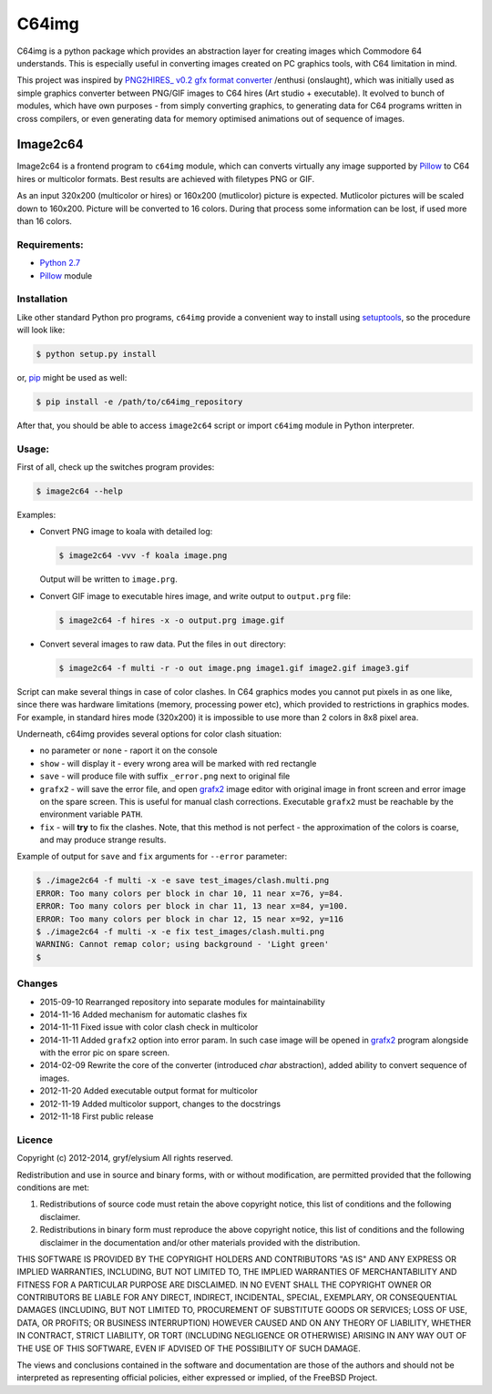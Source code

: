 ======
C64img
======

C64img is a python package which provides an abstraction layer for creating
images which Commodore 64 understands. This is especially useful in converting
images created on PC graphics tools, with C64 limitation in mind.

This project was inspired by `PNG2HIRES_ v0.2 gfx format converter`_ /enthusi
(onslaught), which was initially used as simple graphics converter between
PNG/GIF images to C64 hires (Art studio + executable). It evolved to bunch of
modules, which have own purposes - from simply converting graphics, to
generating data for C64 programs written in cross compilers, or even generating
data for memory optimised animations out of sequence of images.

Image2c64
=========

Image2c64 is a frontend program to ``c64img`` module, which can converts
virtually any image supported by `Pillow`_ to C64 hires or multicolor formats.
Best results are achieved with filetypes PNG or GIF.

As an input 320x200 (multicolor or hires) or 160x200 (mutlicolor) picture is
expected. Mutlicolor pictures will be scaled down to 160x200. Picture will be
converted to 16 colors. During that process some information can be lost, if
used more than 16 colors.

Requirements:
-------------

+ `Python 2.7`_
+ `Pillow`_ module


Installation
------------

Like other standard Python pro programs, ``c64img`` provide a convenient way to
install using `setuptools`_, so the procedure will look like:

.. code:: shell-session

   $ python setup.py install

or, `pip`_ might be used as well:

.. code:: shell-session

   $ pip install -e /path/to/c64img_repository

After that, you should be able to access ``image2c64`` script or import
``c64img`` module in Python interpreter.

Usage:
------

First of all, check up the switches program provides:

.. code:: shell-session

   $ image2c64 --help

Examples:

+ Convert PNG image to koala with detailed log:

  .. code:: shell-session

     $ image2c64 -vvv -f koala image.png

  Output will be written to ``image.prg``.

+ Convert GIF image to executable hires image, and write output to
  ``output.prg`` file:

  .. code:: shell-session

     $ image2c64 -f hires -x -o output.prg image.gif

+ Convert several images to raw data. Put the files in ``out`` directory:

  .. code:: shell-session

     $ image2c64 -f multi -r -o out image.png image1.gif image2.gif image3.gif

Script can make several things in case of color clashes. In C64 graphics modes
you cannot put pixels in as one like, since there was hardware limitations
(memory, processing power etc), which provided to restrictions in graphics
modes. For example, in standard hires mode (320x200) it is impossible to use
more than 2 colors in 8x8 pixel area.

Underneath, c64img provides several options for color clash situation:

- no parameter or ``none`` - raport it on the console
- ``show`` - will display it - every wrong area will be marked with red
  rectangle
- ``save`` - will produce file with suffix ``_error.png`` next to original file
- ``grafx2`` - will save the error file, and open `grafx2`_ image editor with
  original image in front screen and error image on the spare screen. This is
  useful for manual clash corrections. Executable ``grafx2`` must be reachable
  by the environment variable ``PATH``.
- ``fix`` - will **try** to fix the clashes. Note, that this method is not
  perfect - the approximation of the colors is coarse, and may produce strange
  results.

Example of output for ``save`` and ``fix`` arguments for ``--error`` parameter:

.. code:: shell-session

   $ ./image2c64 -f multi -x -e save test_images/clash.multi.png
   ERROR: Too many colors per block in char 10, 11 near x=76, y=84.
   ERROR: Too many colors per block in char 11, 13 near x=84, y=100.
   ERROR: Too many colors per block in char 12, 15 near x=92, y=116
   $ ./image2c64 -f multi -x -e fix test_images/clash.multi.png
   WARNING: Cannot remap color; using background - 'Light green'
   $

Changes
-------

+ 2015-09-10 Rearranged repository into separate modules for maintainability
+ 2014-11-16 Added mechanism for automatic clashes fix
+ 2014-11-11 Fixed issue with color clash check in multicolor
+ 2014-11-11 Added ``grafx2`` option into error param. In such case image will
  be opened in `grafx2`_ program alongside with the error pic on spare screen.
+ 2014-02-09 Rewrite the core of the converter (introduced *char* abstraction),
  added ability to convert sequence of images.
+ 2012-11-20 Added executable output format for multicolor
+ 2012-11-19 Added multicolor support, changes to the docstrings
+ 2012-11-18 First public release

Licence
-------

Copyright (c) 2012-2014, gryf/elysium
All rights reserved.

Redistribution and use in source and binary forms, with or without
modification, are permitted provided that the following conditions are met:

1. Redistributions of source code must retain the above copyright notice, this
   list of conditions and the following disclaimer.
2. Redistributions in binary form must reproduce the above copyright notice,
   this list of conditions and the following disclaimer in the documentation
   and/or other materials provided with the distribution.

THIS SOFTWARE IS PROVIDED BY THE COPYRIGHT HOLDERS AND CONTRIBUTORS "AS IS" AND
ANY EXPRESS OR IMPLIED WARRANTIES, INCLUDING, BUT NOT LIMITED TO, THE IMPLIED
WARRANTIES OF MERCHANTABILITY AND FITNESS FOR A PARTICULAR PURPOSE ARE
DISCLAIMED. IN NO EVENT SHALL THE COPYRIGHT OWNER OR CONTRIBUTORS BE LIABLE FOR
ANY DIRECT, INDIRECT, INCIDENTAL, SPECIAL, EXEMPLARY, OR CONSEQUENTIAL DAMAGES
(INCLUDING, BUT NOT LIMITED TO, PROCUREMENT OF SUBSTITUTE GOODS OR SERVICES;
LOSS OF USE, DATA, OR PROFITS; OR BUSINESS INTERRUPTION) HOWEVER CAUSED AND
ON ANY THEORY OF LIABILITY, WHETHER IN CONTRACT, STRICT LIABILITY, OR TORT
(INCLUDING NEGLIGENCE OR OTHERWISE) ARISING IN ANY WAY OUT OF THE USE OF THIS
SOFTWARE, EVEN IF ADVISED OF THE POSSIBILITY OF SUCH DAMAGE.

The views and conclusions contained in the software and documentation are those
of the authors and should not be interpreted as representing official policies,
either expressed or implied, of the FreeBSD Project.


.. _PNG2HIRES_ v0.2 gfx format converter: http://www.atlantis-prophecy.org/onslaught/legal.html
.. _pillow: https://github.com/python-imaging/Pillow
.. _grafx2: http://pulkomandy.tk/projects/GrafX2
.. _python 2.7: https://www.python.org/
.. _setuptools: https://pypi.python.org/pypi/setuptools
.. _pip: https://github.com/pypa/pip
